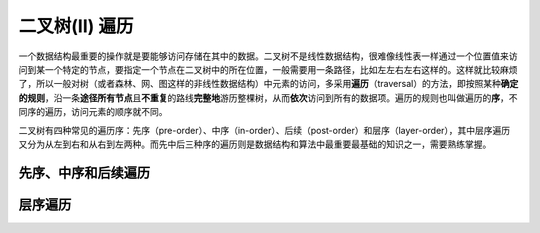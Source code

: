 二叉树(II) 遍历
++++++++++++++++

一个数据结构最重要的操作就是要能够访问存储在其中的数据。二叉树不是线性数据结构，很难像线性表一样通过一个位置值来访问到某一个特定的节点，要指定一个节点在二叉树中的所在位置，一般需要用一条路径，比如左左右左右这样的。这样就比较麻烦了，所以一般对树（或者森林、网、图这样的非线性数据结构）中元素的访问，多采用\ :strong:`遍历`\ （traversal）的方法，即按照某种\ :strong:`确定的规则`\ ，沿一条\ :strong:`途径所有节点`\ 且\ :strong:`不重复`\ 的路线\ :strong:`完整地`\ 游历整棵树，从而\ :strong:`依次`\ 访问到所有的数据项。遍历的规则也叫做遍历的\ :strong:`序`\ ，不同序的遍历，访问元素的顺序就不同。

二叉树有四种常见的遍历序：先序（pre-order）、中序（in-order）、后续（post-order）和层序（layer-order），其中层序遍历又分为从左到右和从右到左两种。而先中后三种序的遍历则是数据结构和算法中最重要最基础的知识之一，需要熟练掌握。

先序、中序和后续遍历
^^^^^^^^^^^^^^^^^^^^


层序遍历
^^^^^^^^

